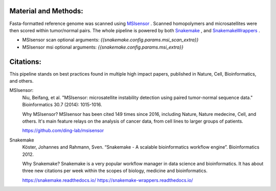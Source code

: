 Material and Methods:
#####################

Fasta-formatted reference genome was scanned using `MSIsensor <https://www.ncbi.nlm.nih.gov/pubmed/24371154>`_ . Scanned homopolymers and microsatellites were then scored within tumor/normal pairs. The whole pipeline is powered by both `Snakemake <https://snakemake.readthedocs.io>`_ , and `SnakemakeWrappers <https://snakemake-wrappers.readthedocs.io/>`_ .

* MSIsensor scan optional arguments: `{{snakemake.config.params.msi_scan_extra}}`
* MSIsensor msi optional arguments: `{{snakemake.config.params.msi_extra}}`


Citations:
##########

This pipeline stands on best practices found in multiple high impact papers, published in Nature, Cell, Bioinformatics, and others.

MSIsensor:
  Niu, Beifang, et al. "MSIsensor: microsatellite instability detection using paired tumor-normal sequence data." Bioinformatics 30.7 (2014): 1015-1016.

  Why MSIsensor? MSIsensor has been cited 149 times since 2016, including Nature, Nature medecine, Cell, and others. It's main feature relays on the analysis of cancer data, from cell lines to larger groups of patients.

  https://github.com/ding-lab/msisensor


Snakemake
  Köster, Johannes and Rahmann, Sven. “Snakemake - A scalable bioinformatics workflow engine”. Bioinformatics 2012.

  Why Snakemake? Snakemake is a very popular workflow manager in data science and bioinformatics. It has about three new citations per week within the scopes of biology, medicine and bioinformatics.

  https://snakemake.readthedocs.io/
  https://snakemake-wrappers.readthedocs.io/
